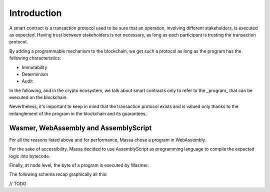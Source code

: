 Introduction
============

A smart contract is a transaction protocol used to be sure that an operation, involving
different stakeholders, is executed as expected.
Having trust between stakeholders is not necessary, as long as each participant is trusting
the transaction protocol.                                                                                                                                                                                               

By adding a programmable mechanism to the blockchain, we get such a protocol as long as
the program has the following characteristics:

- Immutability
- Determinism
- Audit

.. note:

   Smart contract is not about replacing paper contract with electronic one, but 
   replacing the Law with the transaction protocol.
   By doing so you're also replacing trust in justice by trust in the blockchain.
                                                                                                                                                                                                            
In the following, and in the crypto ecosystem, we talk about smart contracts only to 
refer to the _program_ that can be executed on the blockchain.

Nevertheless, it's important to keep in mind that the transaction protocol exists and is 
valued only thanks to the entanglement of the program in the blockchain and its guarantees.
                                                                                                                                                                                                           
                                                                                                                                                                                                            
Wasmer, WebAssembly and AssemblyScript                                                                                                                                                                      
^^^^^^^^^^^^^^^^^^^^^^^^^^^^^^^^^^^^^^                                                                                                                                                                      

For all the reasons listed above and for performance, Massa chose a program in WebAssembly.

For the sake of accessibility, Massa decided to use AssemblyScript as programming language to
compile the expected logic into bytecode.             

Finally, at node level, the byte of a program is executed by Wasmer.

The following schema recap graphically all this:

// TODO
